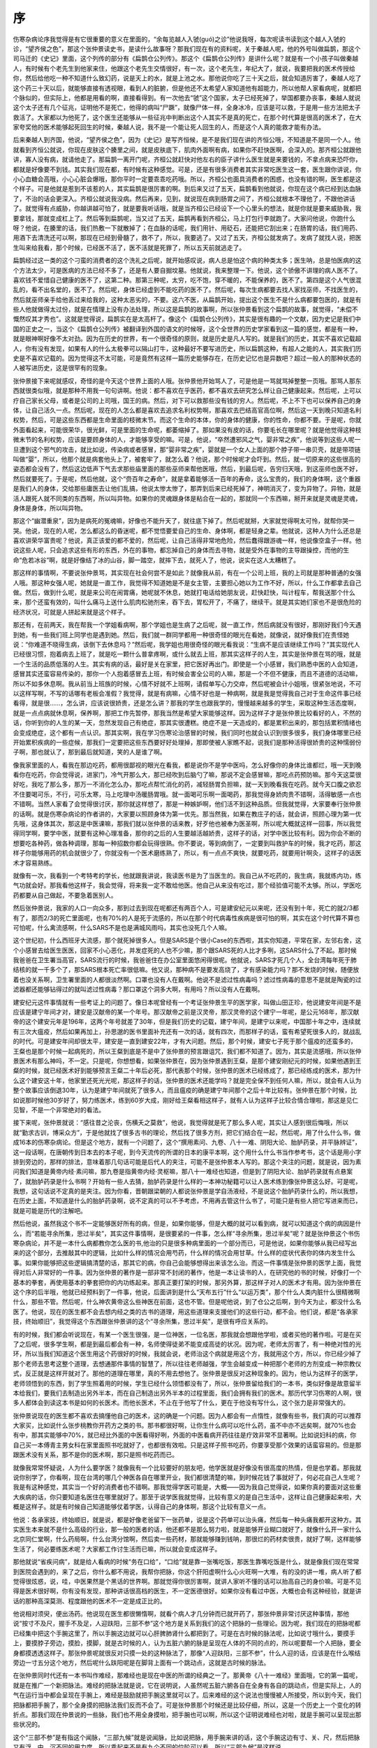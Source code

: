 序
---

伤寒杂病论序我觉得是有它很重要的意义在里面的，“余每览越人入虢(guó)之诊”他说我呀，每次呢读书读到这个越人入虢的诊，“望齐侯之色”，那这个张仲景读史书，是读什么故事呀？那我们现在有的资料呢，关于秦越人呢，他的外号叫做扁鹊，那这个司马迁的《史记》里面，这个列传的部分有《扁鹊仓公列传》。那这个《扁鹊仓公列传》是讲什么呢？就是有一个小孩子叫做秦越人，有时候有个老先生到他家来住，他跟这个老先生交情很好，有一次，这个老先生，年纪大了，就说，我要把我的医术传授给你，然后给他吃一种不知道什么致幻药，说是天上的水，就是上池之水。那他说你吃了三十天之后，就会知道厉害了，秦越人吃了这个药三十天以后，就能够直接有透视眼，看到人的脏腑，但是他还不太希望人家知道他有超能力，所以他帮人家看病呢，就都把个脉似的，但实际上，他都是用看的啊，直接看得到。有一次他去“虢”这个国家，太子已经死掉了，举国都要办丧事，秦越人就说这个太子还有几个征兆，证明他不是死亡，他得的病叫“尸蹶”，就像尸体一样，全身冰冷，应该是可以救，于是用一些方法把太子救活了。大家都以为他死了，这个医生还能够从一些征兆中判断出这个人其实不是真的死亡，在那个时代算是很高的医术了，在大家夸奖他的医术能够起死回生的时候，秦越人说，我不是一个能让死人回生的人，而是这个人真的能救才能有办法。

后来秦越人到齐国，他说，“望齐侯之色”，因为《史记》是写齐恒候，是不是我们现在讲的齐恒公哦，不知道是不是同一个人。他就看到齐恒公就说，你现在皮肤这个腠里之间，就是皮肤底下，肌肉外面啊有病，如果你不赶快医啊，会深入的。那齐桓公就跟他讲，寡人没有病，就请他走了。那扁鹊一离开门呢，齐桓公就赶快对他左右的臣子讲什么医生就是来要钱的，不拿点病来恐吓你，都就是好像要不到钱。其实我们现在都，有时候有这种感觉。可是，还是有很多消费者其实非常吃医生这一套，医生跟你讲说，你小心血糖会高哦，小心心脏会爆哦，那你平时一定要乖乖吃药哦。所以，齐桓公也面具消费者的困惑，也没有错的啊，医生都是这个样子。可是他就是惹到不该惹的人，其实扁鹊是很厉害的啊。到后来又过了五天，扁鹊看到他就说，你现在这个病已经到达血脉了，不治的话会更深入。齐桓公就说我没病。然后再来，见到，就说现在病到肠胃之间了，齐桓公就根本不理他了，不跟他讲话了。就觉得有点威胁，你越讲越可怕了，就是要我听话哦，就是当齐桓公已经设下一个心里头的想法，就是你就是要来威胁我，我要拿钱，那就变成杠上了。然后等到扁鹊呢，当又过了五天，扁鹊再看到齐桓公，马上打包行李就跑了。大家问他说，你跑什么呀？他说，在腠里的话，我们热敷一下就散掉了；在血脉的话呢，我们用针、用砭石，还能把它刮出来；在肠胃的话，我们用药、用酒下去清洗还可以啊，那现在已经到骨髓了，救不了，所以，我要逃了。又过了五天，齐桓公就发病了。发病了就找人说，把医生叫来给我看，那个时候，已经医不活了，医不活就是死罪了，所以五天前就逃走了。

扁鹊经过这一类的这个刁蛮的消费者的这个洗礼之后呢，就开始感叹说，病人总是怕这个病的种类太多；医生呐，总是怕医病的这个方法太少，可是医病的方法已经不多了，还是有人要自掘坟墓。他就说，我来整理一下。他说，这个骄傲不讲理的病人医不了。喜欢钱不爱惜自己健康的医不了，这第二种。那第三种呢，太穷，吃不饱，穿不暖的，不能保养的，医不了。第四是这个人气很混乱的，看不出名堂的，医不了。然后呢，身体已经虚到不能吃药的医不了。然后呢，每次生病都要去找人家找巫师，不找医生的，然后就巫师亲手给他丢过来给我的，这种太恶劣的，不要。这六不医，从扁鹊开始，提出这个医生不是什么病都要包医的，就是有些人他就做得太过份，就是在情理上没有办法处理，所以这是扁鹊的故事啊，所以张仲景看到这个扁鹊的故事，就觉得，“未偿不慨然叹其才秀也”。这就是觉得说，扁鹊实在是太高杆了。像这个《扁鹊仓公列传》，其实是很有趣的一个文献，因为史记是我们中国的正史之一，当这个《扁鹊仓公列传》被翻译到外国的语文的时候呀，这个全世界的历史学家看到这一篇的感觉，都是有一种，就是眼神啊好像不太对劲。因为在历史的世界，有一个很奇怪的原则，就是历史是凡人写的。就是我们的历史，其实不喜欢记载超人，你有没有发现，如果有人的什么太极拳可以隔山打牛，这种最好不要写进历史，所以扁鹊这种，有超人之能的人，其实我们历史是不喜欢记载的。因为觉得这不太可能，可是竟然有这样一篇历史能够存在，在历史记忆也是异数吧？超过一般人的那种状态的人被写进历史，这是很罕有的现象。

张仲景接下来呢就感叹，奇怪的是今天这个世界上面的人哦。张仲景他开始骂人了，可是他是一骂就骂掉整整一页哦。那骂人那东西就很类似哦，就是那种不用我一句句讲啊。他说：都不喜欢在乎医药，都不喜欢去研究怎么样让自己健康起来。然后呢，上可以疗自己家长父母，或者是公司的上司哦，国王的病。然后，对下可以救那些没有钱的穷人。然后呢，不上不下也可以保养自己的身体，让自己活久一点。然后呢，现在的人怎么都是喜欢去追求名利权势啊，那喜欢去巴结高官高位啊，然后这一天到晚只知道名利权势，然后，可是这些东西都是生命里面的枝微末节。而这个生命的本体，你的身体的健康，你的性命，你都不要。于是呢，你就外面看起来，可能很荣华，很光鲜，可是里面的生命呢，都萎缩掉了。那如果没有皮的话，你要毛长在哪里呢？就是他觉得这种枝微末节的名利权势，应该是要顾身体的人，才能够享受的嘛。可是，他说，“卒然遭邪风之气，婴非常之疾”，他说等到这些人呢一旦遭到这个邪气的攻击，就比如说，传染病或者感冒，那“婴非常之疾”，婴就是一个女人上面的那个脖子带一串贝壳，就是带项链叫做“婴”，所以，他那个就是病套他头上了，被套牢了，就怎么着？他说，那个时候呢才会吓到。然后，就一切原来的这些很高的姿态都会没有了，然后这边低声下气去求那些庙里面的那些巫师来帮他医哦，然后，到最后呢，告穷归天哦，到这巫师也医不好，然后就要死了。于是呢，然后他就，这个“赍百年之寿命”，就是拿着能够活一百年的寿命，这么宝贵的，我们的身体啊，这个重器是我们人的身体，交给那些庸医去让他们乱搞，他说太惨太惨了，那弄到后来已经死掉了，神明消灭了，变为异物了。异物，就是活人跟死人就不同类的东西啊，所以叫异物。如果你的灵魂跟身体是粘合在一起的，那就同一个东西嘛，掰开来就是灵魂是灵魂，身体是身体，所以叫异物。

那这个“幽潜重泉”，因为是病死的冤魂嘛，好像也不能升天了，就往底下掉了。然后呢就掰，大家就觉得啊太可怜，就帮你哭一哭。他说，现在的人呢，怎么都这么的昏迷呢，都不觉悟要爱自己的生命、身体啊，都是轻身之辈。他就说，这种人为什么还总是喜欢讲荣华富贵呢？他说，真正该爱的都不爱的，然后呢，让自己活得非常地危险，然后蠢得跟游魂一样，他说像空盒子一样。他说这些人呢，只会追求这些有形的东西，外在的事物，都忘掉自己的身体而去寻物，就是受外在事物的主导跟操控，而他的生命“危若冰谷”啊，就是好像结了冰的山谷，脚一踏空，就摔下去，就死人了，他说，说实在这人太糟糕了。

那这样的事情啊，不要说张仲景骂，其实现在社会何尝不是如此？就像我从前，有在一个公司上班，我的上司就是那种普通的女强人哦。那这种女强人呢，她就是一直工作，我觉得不知道她是不是女主管，主要担心她以为工作不好，所以，什么工作都拿去自己做。然后，做到什么呢，就是来公司在闹胃痛，她呢就不休息，她就打电话给她朋友说，赶快赶快，叫计程车，帮我送那个什么来，那个还蛮有效的，叫什么痛马上送什么肌肉松驰剂来，吞下去，胃松开了，不痛了，继续干。就是其实她们家也不是很危险的经济状况，可就是人拼起来就是这个样子。

那还有，在前两天，我在帮我一个学姐看病啊，那个学姐也是生病了之后呢，就一直工作，然后病就没有很好，那刚好我们今天遇到她，有一些我们班上同学也是遇到她。然后，我们就一群同学都用一种很奇怪的眼光在看她，就像说，就好像我们在责怪她说：“你难道不晓得生病，该倒下去休息吗？”然后呢，我学姐也用很奇怪的眼光看我说：“生病不是应该继续工作吗？”其实现代人已经很习惯，抱着病去上班了，就是吃一颗什么普拿疼啊，或什么就去上班，那其实这样子的人生，其实是张仲景在骂的哦，就是一个生活的品质低落的人生。其实有病的话，最好是关在家里，把它医好再出门。即使是一个小感冒，我们熟悉中医的人会知道，感冒其实还蛮容易传染的，那你一个人抱着感冒去上班，有时候会害全公司的人嘛，那是一个不但不健康，而且不道德的活动嘛，所以不如多休息啊。我从前当上班族的时候，心情不好就不上班啊，请假单写心力交瘁，然后呢被会计小姐哦，很紧张地说，不可以这样写啊，不写的话哪有老板会准假？我觉得，就是有病嘛，心情不好也是一种病啊，就是我是觉得我自己对于生命这件事已经看得，就是很……，怎么讲，应该说很娇贵，还是怎么讲？那我的学生也跟我学的，慢慢越来越多的学生，采取这种生活态度啊，就是一点点病就休息啊，保养啊，那把工作先暂停，那我当然是希望大家能够这样。因为这样子才是张仲景比较看好的人，不然的话，你听到你的人生的某一天，忽然发现自己有绝症，那其实很遭糕。绝症不是一天造成的，都是累积出来的，那包括累积情绪也会变成绝症，这个都有一点认识。那其实啊，我在学习伤寒论治感冒的时候，我们同时也就会认识到很多很多，我们身体哪里已经开始累积疾病的一些症候，那我们一定要把这些东西要好好处理掉，那即使被人家瞧不起，说我们是那种活得很娇贵的这种懦弱份子啊，那也就认了，那到最后就知道，笑的人是谁了啊。

像我家里面的人，看我在那边吃药，都用很鄙视的眼光在看我，都是说你不是学中医吗，怎么好像你的身体比谁都烂，哦一天到晚看你在吃药，你会觉得说，进家门，冷气开那么大，那已经吹到后脑勺了嘛，那说不定会感冒嘛，那吃点药预防嘛。那今天这菜很好吃，我吃了那么多，那万一不消化怎么办，那吃点帮忙消化的药，减轻肠胃负担嘛，就一天到晚看我在吃药。就今天口腹之欲忍不住要喝可乐，不行，可乐太寒，马上吃理中汤暖肠胃哦。就一面喝可乐啊一面喝药，那我觉得身娇肉贵不错啊，活得敏感一点也不错啊。当然人家看了会觉得很讨厌，那你就这样想了，那是一种嫉妒啊，他们活不到这种品质。但我就觉得，大家要奉行张仲景的话啊。就是伤寒杂病论的作者讲的，大家要以照顾身体为第一优先。那当然我，如果在教庄子的话，就会讲，照顾心理为第一优先哦，这身体其次，那这是中医课嘛，那我们就以张仲景的话来教，好歹他也被奉为医圣啊，所以呢大概就这样一回事，所以我觉得同学啊，要学中医，就要有这种心理准备，那你的之后的人生要越活越娇贵，这样子的话，对学中医比较有利。因为你会不断的想要吃各种药，做各种调理，那每一种招数你都会玩得很熟。你不要说，等到病倒了，一定要到叫救护车的时候，我才吃药，那这样子你能够用药的机会就很少了，你就没有一个医术磨练熟了，所以，有一点点不爽快，就要吃药，就要用针啊灸，这样子的话医术才容易熟练。

就像有一次，我看到一个考特考的学长，他就跟我讲说，我读医书是为了当医生的。我自己从不吃药的，我生病，我就练内功，练气功就会好。那我看他这样子，我会觉得，将来我一定不敢给他医。他自己从来没有吃过，那个经验值可能不太够。所以，学医吃药都要从自己做起，不要急着医别人。

然后张仲景说，我家的人口一向众多，那到过去到现在呢都还有两百个人，可是建安纪元以来呢，还没有到十年，死亡的就2/3都有了，那而2/3的死亡里面呢，也有70%的人是死于流感的，所以在那个时代病毒性疾病是很可怕的啊，其实在这个时代算不算也可怕呢，什么禽流感啊，什么SARS不是也是满城风雨吗，其实也没死几个人嘛。

这个世纪初，什么西班牙大流感，那个就死掉很多人。但是SARS是个很小Case的东西啦，其实你知道，平常在家，左邻右舍，这个小感冒去给医生医医，回家不小心恶化，并发症死的人也不少嘛，那个跟SARS死的人比才多咧，这SARS什么了不起。那时候我爸爸在卫生署当高官，SARS流行的时候，我爸爸住在办公室里面悠闲得很呢。他就说，SARS才死几个人，全台湾每年死于肺结核的就一千多个了，那SARS根本死亡率很低嘛。他又说，那种病不是要发高烧了，才有感染能力吗？那不发烧的时候，随便放着也没关系啊，卫生署里面的人都很淡然啊。口罩也没有人在戴啊。他说不是滤过性病毒吗？滤过性病毒的意思不是就是陶瓷的过滤器都还能够钻得过的就叫滤过性病毒？那口罩这个洞多大啊，有用吗？所以没有人在戴啊。

建安纪元这件事情就有一些考证上的问题了。像日本呢曾经有一个考证张仲景生平的医学家，叫做山田正珍，他说建安年间是不是应该是建宁年间才对，建安是汉献帝的某一个年号。那汉献帝之前是汉灵帝，那汉灵帝的这个建宁一年呢，是公元168年，那汉献帝的这个建安元年是196年，这两个年号就差了30年，但是我们历史的记载，建宁年间，是建宁以来呢，中国那十年之中，连续就有三次大瘟疫，然后如果再加上，孙思邈的医书里面补充还有一次的话，就有四次，而那样子的话，蛮有希望死很多人的，就战乱的时代。可是建安年间却很太平，建安是一直到建安22年，才有大问题。然后，那个时候，建安七子死于那个瘟疫的还蛮多的，王粲也是那个时候一起病死的，所以王粲到底是不是中了张仲景的预言跟诅咒，我们都不知道了。因为，其实是流感哦，所以张仲景医术有那么神吗，不一定。只是呢，你想想看，如果张仲景在，因为张仲景遇到王粲，是那个建安刚纪元的时候，如果他遇到王粲的时候，就已经医术好到能够预言王粲二十年后必死，那代表那个时候，张仲景的医术已经练成了，那已经练成的医术，那为什么这个建安这十年，他家里还死光光呢，那这样子的话，张仲景的医术还能学吗？就是完全保不到任何人嘛，所以，就会有人认为整个故事应该倒退30年，认为是建宁年间就死了很多人，而且瘟疫的确是建宁年间那个之后十年比较有。张仲景在那个时候，比如说那时候他30岁好了，努力练医术，练到60岁大成，刚好给王粲看相这样子，就有人认为这样子比较合情合理啦，那这是见仁见智，不是一个非常绝对的看法。

接下来呢，张仲景就说：“感往昔之沦丧，伤横夭之莫救”，他说，我觉得就是死了那么多人呢，其实让人感到很后悔哦，所以就“勤求古训，博采众方”，于是他就找了很多古书的理论，然后找了很多方剂，把它们结合在一起，然后呢，用了什么什么书，做成16本的伤寒杂病论。但是这个地方，就有一个问题了，这个“撰用素问、九卷、八十一难、阴阳大论、胎胪药录，并平脉辨证”，这一段话啊，在唐朝传到日本去的本子呢，到今天流传的所谓的日本的康平本啊，这个用什么什么书当作参考书，这个话是用小字排到旁边的，那样的排法，意味着那几句话可能是后代人的夹注，可能不是张仲景本人写的。那这个夹注的问题，就是说，因为素问我们知道是黄帝内经·素问嘛，那九卷是指黄帝内经·灵枢嘛，那八十一难经也知道，但是到了阴阳大论、胎胪药录就有点悬案了，就胎胪药录是什么书啊？开始有一些人去猜，胎胪药录是什么样的一本神功秘籍可以让人医术练到像张仲景这么好。可是呢，我想，这句话说不定真的是夹注。因为你看，晋朝跟梁朝的人都说张仲景是学自汤液经，不是说这个胎胪药录什么的，所以我想，在历史上面，不知道是什么的胎胪药录啊，说不定真的可以不予考虑，不用再去管这什么书了，可能只是有些人把它写进来而已，就是可能是历代的注解吧。

然后他说，虽然我这个书不一定能够医好所有的病，但是，如果你能够，但是大概的就可以看到病，就可以知道这个病的病因是什么，而“若能寻余所集，思过半矣”，其实这件事情啊，是很要紧的一件事，怎么样“寻余所集，思过半矣”呢？就是张仲景这个书伤寒杂病论，并不是一本什么病都教你怎么医的书,他治的只是很多种病里面的一个部分而已，可是他说，如果你能够从我已经写出来的这个部分，去推敲其中的逻辑，比如什么样的情况会用芍药，什么样的情况会用甘草。什么样的症状代表你的体内发生什么事。如果你能够把这些逻辑搞清楚的话，那其它的病，你自己会能够想得出来该怎么治。而这一件事情是张仲景的医学上面，我觉得对后人非常好的一件事。因为张仲景的著作是一部非常不封闭的著作，他是一本让读书的人，在研究他的书的时候，好像打一个基本的拳套，再使用基本的拳套把你的内功练起来。那真正要打架的时候，那另外算，那这样子对人的医术才有用。因为张仲景在这个序的后半哦，他就已经预料到了一件事，他说，后面讲到是什么“天布五行”什么“以运万类”，那个什么人类内脏什么很精微啊什么，那些不管。然后呢，什么神农黄帝这么些神医在前面，这也不管。但是呢他说，到了仓公之后啊，到今天为止，都没什么名医了。他说，现在的医生都不会去想内经之类的古书的道理，用这些道理来支援他们的这些行动，都不会。他们说，都是“各承家技，终始顺旧”，我觉得这个东西跟张仲景讲的这个“寻余所集，思过半矣”，是很有呼应关系的。

有的时候，我们都会听说现在，有某一个医生很强，是一位神医，一位名医，那我就会想跟他学啦，或者买他的著作啦。可是在买了之后呢，很多学生啊，都是到最后都会有一种，名师使得徒弟不能变成高徒的状况。因为呢，老师太厉害了，有一种绝对性的光环，所以当我们知道这个医生用这个药很好的时候，我就会说，老师治这个病就是用这个方，我就用这个方，所以，你已经少掉了那个老师去思考这整个道理，去想通那件事情的智慧了，所以往往老师越强，学生会越变成一种把那个老师的方剂变成一种宗教仪式，反正就是这样开就对了。那他的道理在哪里，真的不用去想他了。张仲景是很反对这种现象的。因为，他认为这样子的医学，老师领悟到的东西，到了学生照着用的时候，学生已经什么领悟都没有了，所以，张仲景留给我们的一本书，类似好像是故意留半本给我们，要我们去制造出另外半本，而在自己制造出另外半本的过程里面，我们会拥有我们的医术。那历代学习伤寒的人啊，很多人都体会到读这本书是如何的长医术。而他长医术，不止在于他写了什么，更在于他没有写什么，这个张力是非常强大的。

张仲景说现在的医生都不喜欢去搞懂他自己的医术，这的确是一个问题。因为人都会有一点惰性，就像有些书，我们真的可以推荐大家买，比如说什么张步桃教你开药方之类的书。那书都很好啊，让你生什么病可以吃什么药，虽不中亦不远矣啊，就70\%也会有中，那其实能够中70\%，就已经比外面的中医看得好咧，外面的中医看病开药往往是疗效非常不显著啊。比如说妇科的病，你自己买一本傅青主男女科在家里面照书吃就好了，也都很有效啦。只是这样子照书吃药，你要享受那个效果的话蛮容易的。但是那跟医术没有关系，那不是你的医术啊，那只是照书吃药而已。

就像我常常怀疑说，人为什么要学医？就像我有一个比较要好的朋友吧，他学医就是好像没有很高度的热情，但是也学着。那我就说你别学了，你看啊，现在台湾的哪几个神医各自在哪里开业，我们都很清楚的嘛，到时候花钱了事就好了，何必花自己人生呢？我是有这种感觉，其实当一个好的消费者也不错啊。那我觉得学医可能是，大概——因为我自己觉得说，如果你真的要面对这些重大疾病的话，你只要知道名医住在哪里就好了。那至于说学医我就觉得，比较有意义的是自己生活中，这样让自己健康起来啦，大概是这样子。就是有时候自己知道能够仗着学医，认得自己的身体啊，那这个比较有意义一点。

他说：各承家技，终始顺旧，就是说，都是好像老爸留下一张药单，说是这个药单可以治头痛，然后每一种头痛我都开这种方。其实医生本来就不是什么高级的行业，那一般的医者的话，他还都不是那么努力啦，就是能够开业糊口就好了，就像什么开一家什么北京同仁堂啊，什么药局啊，什么台湾分馆啊，然后卖一些药材，那就能够赚到钱呐，那很烂的药材卖很贵，就好了啊，这样能够生活了，何必要练医术呢？大家都工作讨生活而已嘛，所以就会变成这样子。

那他就说“省疾问病”，就是给人看病的时候“务在口给”，“口给”就是靠一张嘴吃饭，那医生靠嘴吃饭是什么，就是像我们现在常常到医院会遇到的，来了之后，你什么都不用说，我帮你把脉，你这个肝阳虚啊什么心火旺啊一大堆，有的没的讲一堆，病人听了都觉得很炫惑，说，哇，中医果然是个黑话的世界啊。那就觉得你很厉害啊，就讲人家听不懂的话可以抬高自己的身价嘛。可是不见得是医术很好啊，你有没有发现，那种讲话很高档的医生，不一定医德很好。如果你没有看过中医，大概也会有这种经验，就是讲话的那种高深莫测、程度跟他的医术不一定是成正比的。

他说相对须臾，便出汤药。他说现在医生都很懒惰啊，就看个病人才几分钟而已就开药了，那张仲景非常讨厌这种事情，那他说“按寸不及尺，握手不及足，人迎趺阳，三部不参”这个地方是关系到我们的这个把脉的一些理论。因为呢，我们现在的把脉呢都已经集中把这个手腕这里了，所以手腕这边就可以心肝脾肺肾什么都把到了。可是在古时候的脉法呢，比如说寸哦什么，要摸手上，要摸脖子旁边，摸脸，摸脚，就是古时候的人，认为五脏六腑的脉是呈现在人体的不同的点的，所以呢要帮一个人把脉，要全身都摸透透这样子。那张仲景呢就很反对只摸一处的这种脉法了，那像“人迎趺阳，三部不参”，什么人迎的话，应该是在什么喉结旁边一寸五分这个地方，然后呢什么趺阳呢是在脚背上面有一个跳动点，这就是古时候的脉法。

在张仲景同时代还有一本书叫作难经，那难经也是现在中医的所谓的经典之一了。那黄帝《八十一难经》里面哦，它的第一篇呢，就是在推广一个新把脉法。难经的把脉法就是说，它在说明说，人虽然呢五脏六腑各自在全身有各自的跳动点，但是实际上，人的气在运行当中都会呈现在手腕上，难经是鼓励就把手腕这里就可以了。后来难经的这个说法也慢慢被人所接受，所以到今天，我们把脉都把手腕了，那个全身摸的把脉法我们反而不会了。可是张仲景那个时候还是比较仔细，所以，这是一个历史上一个变化的转折点。那我们现在仲景说的一些脉，我们也不用全身摸啦，把手腕也可以啊，所以这个证明说难经也对啦，就是手腕可以呈现出那些状况的。

这个“三部不参”是有指这个闻脉，“三部九候”就是说闻脉，比如说把脉，用手腕来讲的话，这个手腕这边有寸、关、尺，然后把脉又有浮、中、沉不同的用力度，所以乘起来不是有九个不同的位阶可以看，所以“三部九候”是这样说。

那这个他说“动数发息，不满五十”，因为古时候的人呐，他们有一些心脏跳动不规律的病，可能要在这个人呼吸五十下之中，或者说脉搏跳动五十次之中，你才能够感觉到他少跳了一下。那如果把三个跳、五个跳，哦脉很强，就这样子，那个人很多重要的内脏伤损所造成的一些不规律的脉，都没有机会把到了，所以我觉得你要把，你就至少定定地就是这个跳动，你感觉一个两三分钟哦，免得有什么错误，那是张仲景对于诊断的一个要求。那么现在不要说一般医生做不到了，我把脉都很草率的，随便乱按一下就算了，所以张仲景的个性，今天的医者其实并没有复制到耶。

他又说：“短期未知决诊”。“短期”就一个人的死期。他说这个人明明可能十天内就要死了，可是你就没有办法诊断出他要死。然后还说，你这个药拿回去给你包，吃了两个礼拜再回来看一看。他没有两个礼拜又回来给你看了啊，这就干练的断定，就是把诊断书写下来了。他说：“九候曾无仿佛”，我们说这个“三部九候”，你真的没有一点暧昧不清的地方吗？你真的这么有把握吗？

他说：“明堂阙庭，尽不见察”。那这个明堂跟阙庭呢，我这边第1页讲义有给同学一个插图，就是中国书里面明堂跟阙庭。明堂是指鼻梁了，阙庭是指这个眉尖到额头这一块。那这个虽然我们那个宋本的伤寒论呢并没有讲明堂在哪里，而没有说这个诊法。但是我们用的这本桂林本就有讲说，怎么样去推这个额头到鼻子，然后看颜色可以有一个诊断，所以就张仲景采用了一种面诊的方法。然后他就说，这些所有你可以得到的情报，你都不把它全部收集齐全，就只凭着一种片面的独断的判断，就对病人开药下去，他说这种观察都称之为“窥管而已”，你只看到一点点，都没有看完整，就是整件事情是在没有把握的情况下乱搞的。他说这样子能够分辨一个人生死就太难了吧。

张仲景又说，孔子说生而知之者上，学则亚之。就像中医，张仲景被称为医圣是很后面的事情。之前提到医中之圣就是伊尹，古医书都写亚圣。为什么叫亚圣？我前面有讲，因为生而知之，这种有超能力的这些神农氏那种开悟的人，才是中国人心目中的大圣。那伊尹这种天才儿童呢也只能到亚圣而已。张仲景说，我连天才儿童都说不上，我只是一个照逻辑推演、整理资料的人。他说多闻博识，知之次也。就是我如果不能算是亚圣这种天才的话，但至少我可以收集可用的资料，找到足够的证据，来判断这些方剂的使用点、使用的可能性，那这个大概是可以做到的。他说，我一向都喜欢这些医药记述的东西，所以请让我这么做吧。

张仲景这本书就好像在告诉我们人类说，你就算你没有超能力也没有关系。我们可以用一些症状，然后用一些合理的逻辑的推断，去找出这个病到底是怎么一回事，然后就可以以一个不是超人的立场来开药。张仲景给了我们一种凡人可以学的医学。而他的给我们的理由是外面庸医太多，自己要小心。能够自己保养好的，就不要给人家乱整。
